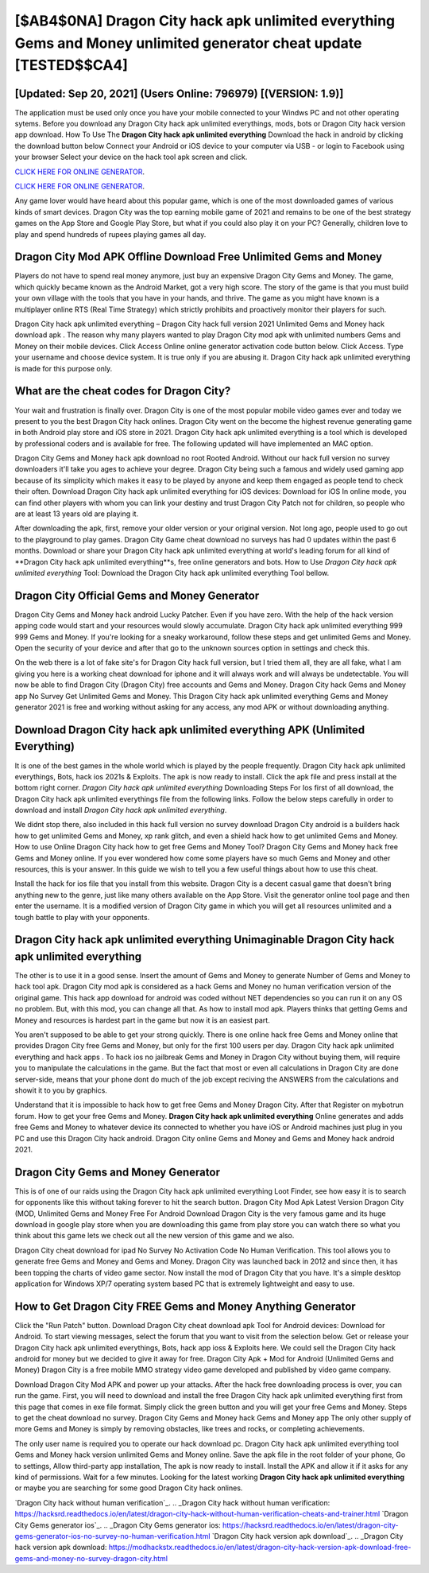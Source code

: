 [$AB4$0NA] Dragon City hack apk unlimited everything Gems and Money unlimited generator cheat update [TESTED$$CA4]
=========

[Updated: Sep 20, 2021] (Users Online: 796979) [(VERSION: 1.9)]
---------

The application must be used only once you have your mobile connected to your Windws PC and not other operating sytems.  Before you download any Dragon City hack apk unlimited everythings, mods, bots or Dragon City hack version app download. How To Use The **Dragon City hack apk unlimited everything** Download the hack in android by clicking the download button below Connect your Android or iOS device to your computer via USB - or login to Facebook using your browser Select your device on the hack tool apk screen and click.

`CLICK HERE FOR ONLINE GENERATOR`_.

.. _CLICK HERE FOR ONLINE GENERATOR: http://stardld.xyz/8f0cded

`CLICK HERE FOR ONLINE GENERATOR`_.

.. _CLICK HERE FOR ONLINE GENERATOR: http://stardld.xyz/8f0cded

Any game lover would have heard about this popular game, which is one of the most downloaded games of various kinds of smart devices.  Dragon City was the top earning mobile game of 2021 and remains to be one of the best strategy games on the App Store and Google Play Store, but what if you could also play it on your PC? Generally, children love to play and spend hundreds of rupees playing games all day.

Dragon City Mod APK Offline Download Free Unlimited Gems and Money
---------

Players do not have to spend real money anymore, just buy an expensive Dragon City Gems and Money.  The game, which quickly became known as the Android Market, got a very high score. The story of the game is that you must build your own village with the tools that you have in your hands, and thrive. The game as you might have known is a multiplayer online RTS (Real Time Strategy) which strictly prohibits and proactively monitor their players for such.

Dragon City hack apk unlimited everything – Dragon City hack full version 2021 Unlimited Gems and Money hack download apk . The reason why many players wanted to play Dragon City mod apk with unlimited numbers Gems and Money on their mobile devices. Click Access Online online generator activation code button below.  Click Access. Type your username and choose device system. It is true only if you are abusing it.  Dragon City hack apk unlimited everything is made for this purpose only.


What are the cheat codes for Dragon City?
---------

Your wait and frustration is finally over. Dragon City is one of the most popular mobile video games ever and today we present to you the best Dragon City hack onlines.  Dragon City went on the become the highest revenue generating game in both Android play store and iOS store in 2021. Dragon City hack apk unlimited everything is a tool which is developed by professional coders and is available for free. The following updated will have implemented an MAC option.

Dragon City Gems and Money hack apk download no root Rooted Android.  Without our hack full version no survey downloaders it'll take you ages to achieve your degree.  Dragon City being such a famous and widely used gaming app because of its simplicity which makes it easy to be played by anyone and keep them engaged as people tend to check their often.  Download Dragon City hack apk unlimited everything for iOS devices: Download for iOS In online mode, you can find other players with whom you can link your destiny and trust Dragon City Patch not for children, so people who are at least 13 years old are playing it.

After downloading the apk, first, remove your older version or your original version.  Not long ago, people used to go out to the playground to play games.  Dragon City Game cheat download no surveys has had 0 updates within the past 6 months. Download or share your Dragon City hack apk unlimited everything at world's leading forum for all kind of **Dragon City hack apk unlimited everything**s, free online generators and bots.  How to Use *Dragon City hack apk unlimited everything* Tool: Download the Dragon City hack apk unlimited everything Tool bellow.

Dragon City Official Gems and Money Generator
---------

Dragon City Gems and Money hack android Lucky Patcher.  Even if you have zero. With the help of the hack version apping code would start and your resources would slowly accumulate. Dragon City hack apk unlimited everything 999 999 Gems and Money.  If you're looking for a sneaky workaround, follow these steps and get unlimited Gems and Money.  Open the security of your device and after that go to the unknown sources option in settings and check this.

On the web there is a lot of fake site's for Dragon City hack full version, but I tried them all, they are all fake, what I am giving you here is a working cheat download for iphone and it will always work and will always be undetectable. You will now be able to find Dragon City (Dragon City) free accounts and Gems and Money.  Dragon City hack Gems and Money app No Survey Get Unlimited Gems and Money.  This Dragon City hack apk unlimited everything Gems and Money generator 2021 is free and working without asking for any access, any mod APK or without downloading anything.

Download Dragon City hack apk unlimited everything APK (Unlimited Everything)
---------

It is one of the best games in the whole world which is played by the people frequently.  Dragon City hack apk unlimited everythings, Bots, hack ios 2021s & Exploits.  The apk is now ready to install. Click the apk file and press install at the bottom right corner. *Dragon City hack apk unlimited everything* Downloading Steps For Ios first of all download, the Dragon City hack apk unlimited everythings file from the following links.  Follow the below steps carefully in order to download and install *Dragon City hack apk unlimited everything*.

We didnt stop there, also included in this hack full version no survey download Dragon City android is a builders hack how to get unlimited Gems and Money, xp rank glitch, and even a shield hack how to get unlimited Gems and Money.  How to use Online Dragon City hack how to get free Gems and Money Tool? Dragon City Gems and Money hack free Gems and Money online.  If you ever wondered how come some players have so much Gems and Money and other resources, this is your answer.  In this guide we wish to tell you a few useful things about how to use this cheat.

Install the hack for ios file that you install from this website.  Dragon City is a decent casual game that doesn't bring anything new to the genre, just like many others available on the App Store.  Visit the generator online tool page and then enter the username.  It is a modified version of Dragon City game in which you will get all resources unlimited and a tough battle to play with your opponents.

Dragon City hack apk unlimited everything Unimaginable Dragon City hack apk unlimited everything
---------

The other is to use it in a good sense.  Insert the amount of Gems and Money to generate Number of Gems and Money to hack tool apk.  Dragon City mod apk is considered as a hack Gems and Money no human verification version of the original game.  This hack app download for android was coded without NET dependencies so you can run it on any OS no problem. But, with this mod, you can change all that. As how to install mod apk. Players thinks that getting Gems and Money and resources is hardest part in the game but now it is an easiest part.

You aren't supposed to be able to get your strong quickly.  There is one online hack free Gems and Money online that provides Dragon City free Gems and Money, but only for the first 100 users per day.  Dragon City hack apk unlimited everything and hack apps .  To hack ios no jailbreak Gems and Money in Dragon City without buying them, will require you to manipulate the calculations in the game. But the fact that most or even all calculations in Dragon City are done server-side, means that your phone dont do much of the job except reciving the ANSWERS from the calculations and showit it to you by graphics.

Understand that it is impossible to hack how to get free Gems and Money Dragon City.  After that Register on mybotrun forum.  How to get your free Gems and Money.  **Dragon City hack apk unlimited everything** Online generates and adds free Gems and Money to whatever device its connected to whether you have iOS or Android machines just plug in you PC and use this Dragon City hack android.  Dragon City online Gems and Money and Gems and Money hack android 2021.

Dragon City Gems and Money Generator
---------

This is of one of our raids using the Dragon City hack apk unlimited everything Loot Finder, see how easy it is to search for opponents like this without taking forever to hit the search button.  Dragon City Mod Apk Latest Version Dragon City (MOD, Unlimited Gems and Money Free For Android Download Dragon City is the very famous game and its huge download in google play store when you are downloading this game from play store you can watch there so what you think about this game lets we check out all the new version of this game and we also.

Dragon City cheat download for ipad No Survey No Activation Code No Human Verification.  This tool allows you to generate free Gems and Money and Gems and Money.  Dragon City was launched back in 2012 and since then, it has been topping the charts of video game sector.  Now install the mod of Dragon City that you have. It's a simple desktop application for Windows XP/7 operating system based PC that is extremely lightweight and easy to use.

How to Get Dragon City FREE Gems and Money Anything Generator
---------

Click the "Run Patch" button.  Download Dragon City cheat download apk Tool for Android devices: Download for Android.  To start viewing messages, select the forum that you want to visit from the selection below. Get or release your Dragon City hack apk unlimited everythings, Bots, hack app ioss & Exploits here.  We could sell the Dragon City hack android for money but we decided to give it away for free.  Dragon City Apk + Mod for Android (Unlimited Gems and Money) Dragon City is a free mobile MMO strategy video game developed and published by video game company.

Download Dragon City Mod APK and power up your attacks.  After the hack free downloading process is over, you can run the game. First, you will need to download and install the free Dragon City hack apk unlimited everything first from this page that comes in exe file format. Simply click the green button and you will get your free Gems and Money. Steps to get the cheat download no survey.  Dragon City Gems and Money hack Gems and Money app The only other supply of more Gems and Money is simply by removing obstacles, like trees and rocks, or completing achievements.

The only user name is required you to operate our hack download pc. Dragon City hack apk unlimited everything tool Gems and Money hack version unlimited Gems and Money online. Save the apk file in the root folder of your phone, Go to settings, Allow third-party app installation, The apk is now ready to install.  Install the APK and allow it if it asks for any kind of permissions. Wait for a few minutes. Looking for the latest working **Dragon City hack apk unlimited everything** or maybe you are searching for some good Dragon City hack onlines.

`Dragon City hack without human verification`_.
.. _Dragon City hack without human verification: https://hacksrd.readthedocs.io/en/latest/dragon-city-hack-without-human-verification-cheats-and-trainer.html
`Dragon City Gems generator ios`_.
.. _Dragon City Gems generator ios: https://hacksrd.readthedocs.io/en/latest/dragon-city-gems-generator-ios-no-survey-no-human-verification.html
`Dragon City hack version apk download`_.
.. _Dragon City hack version apk download: https://modhackstx.readthedocs.io/en/latest/dragon-city-hack-version-apk-download-free-gems-and-money-no-survey-dragon-city.html